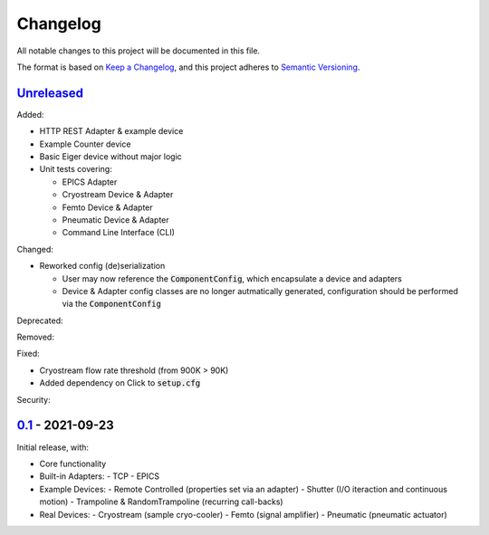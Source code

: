 Changelog
=========

All notable changes to this project will be documented in this file.

The format is based on `Keep a Changelog <https://keepachangelog.com/en/1.0.0/>`_,
and this project adheres to `Semantic Versioning <https://semver.org/spec/v2.0.0.html>`_.


Unreleased_
-----------

Added:

- HTTP REST Adapter & example device
- Example Counter device
- Basic Eiger device without major logic
- Unit tests covering:

  - EPICS Adapter
  - Cryostream Device & Adapter
  - Femto Device & Adapter
  - Pneumatic Device & Adapter
  - Command Line Interface (CLI)

Changed:

- Reworked config (de)serialization
  
  - User may now reference the :code:`ComponentConfig`, which encapsulate a device and adapters
  - Device & Adapter config classes are no longer autmatically generated, configuration should be performed via the :code:`ComponentConfig`

Deprecated:

Removed:

Fixed:

- Cryostream flow rate threshold (from 900K > 90K)
- Added dependency on Click to :code:`setup.cfg`

Security:

0.1_ - 2021-09-23
-----------------

Initial release, with:

- Core functionality
- Built-in Adapters:
  - TCP
  - EPICS
- Example Devices:
  - Remote Controlled (properties set via an adapter)
  - Shutter (I/O iteraction and continuous motion)
  - Trampoline & RandomTrampoline (recurring call-backs)
- Real Devices:
  - Cryostream (sample cryo-cooler)
  - Femto (signal amplifier)
  - Pneumatic (pneumatic actuator)

.. _Unreleased: ../../compare/0.2...HEAD
.. _0.2: ../../compare/0.1...0.2
.. _0.1: ../../releases/tag/0.1
